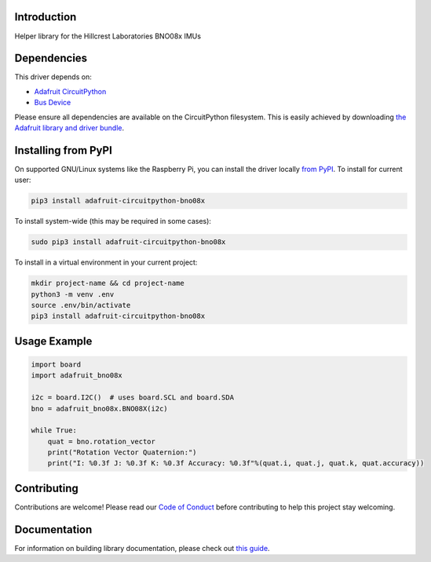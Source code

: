 Introduction
============

.. image:: https://readthedocs.org/projects/adafruit-circuitpython-bno08x/badge/?version=latest
    :target: https://circuitpython.readthedocs.io/projects/bno08x/en/latest/
    :alt: Documentation Status

.. image:: https://img.shields.io/discord/327254708534116352.svg
    :target: https://adafru.it/discord
    :alt: Discord

.. image:: https://github.com/adafruit/Adafruit_CircuitPython_BNO08x/workflows/Build%20CI/badge.svg
    :target: https://github.com/adafruit/Adafruit_CircuitPython_BNO08x/actions
    :alt: Build Status

.. image:: https://img.shields.io/badge/code%20style-black-000000.svg
    :target: https://github.com/psf/black
    :alt: Code Style: Black

Helper library for the Hillcrest Laboratories BNO08x IMUs


Dependencies
=============
This driver depends on:

* `Adafruit CircuitPython <https://github.com/adafruit/circuitpython>`_
* `Bus Device <https://github.com/adafruit/Adafruit_CircuitPython_BusDevice>`_

Please ensure all dependencies are available on the CircuitPython filesystem.
This is easily achieved by downloading
`the Adafruit library and driver bundle <https://circuitpython.org/libraries>`_.

Installing from PyPI
=====================

On supported GNU/Linux systems like the Raspberry Pi, you can install the driver locally `from
PyPI <https://pypi.org/project/adafruit-circuitpython-bno08x/>`_. To install for current user:

.. code-block:: shell

    pip3 install adafruit-circuitpython-bno08x

To install system-wide (this may be required in some cases):

.. code-block:: shell

    sudo pip3 install adafruit-circuitpython-bno08x

To install in a virtual environment in your current project:

.. code-block:: shell

    mkdir project-name && cd project-name
    python3 -m venv .env
    source .env/bin/activate
    pip3 install adafruit-circuitpython-bno08x

Usage Example
=============

.. code-block:: python3

    import board
    import adafruit_bno08x

    i2c = board.I2C()  # uses board.SCL and board.SDA
    bno = adafruit_bno08x.BNO08X(i2c)

    while True:
        quat = bno.rotation_vector
        print("Rotation Vector Quaternion:")
        print("I: %0.3f J: %0.3f K: %0.3f Accuracy: %0.3f"%(quat.i, quat.j, quat.k, quat.accuracy))

Contributing
============

Contributions are welcome! Please read our `Code of Conduct
<https://github.com/adafruit/Adafruit_CircuitPython_BNO08x/blob/master/CODE_OF_CONDUCT.md>`_
before contributing to help this project stay welcoming.

Documentation
=============

For information on building library documentation, please check out `this guide <https://learn.adafruit.com/creating-and-sharing-a-circuitpython-library/sharing-our-docs-on-readthedocs#sphinx-5-1>`_.
